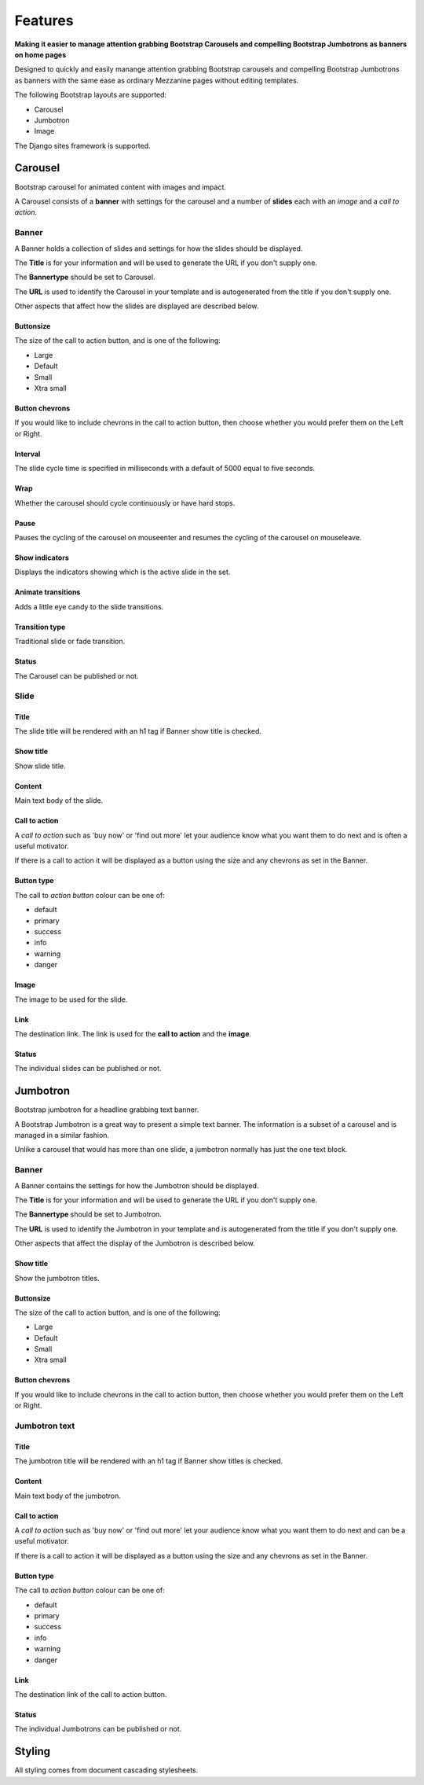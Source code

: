 Features
========

.. index::
    single: Features

**Making it easier to manage attention grabbing Bootstrap Carousels and
compelling Bootstrap Jumbotrons as banners on home pages**

Designed to quickly and easily manange attention grabbing Bootstrap carousels
and compelling Bootstrap Jumbotrons as banners with the same ease as ordinary
Mezzanine pages without editing templates.

The following Bootstrap layouts are supported:

* Carousel
* Jumbotron
* Image

The Django sites framework is supported.

.. index::
    single: Bootstrap carousel
    single: Carousel
    single: Jumbotron
    single: Image
    single: Banner; Carousel; Jumbotron; Image

Carousel
--------

Bootstrap carousel for animated content with images and impact.

A Carousel consists of a **banner** with settings for the carousel and a number
of **slides** each with an *image* and a *call to action*.

.. index::
    single: Banner; Carousel
    single: Collection of slides
    single: Title
    single: Animation
    single: Bannertype Carousel
    single: URL

Banner
~~~~~~

A Banner holds a collection of slides and settings for how the slides should be
displayed.

The **Title** is for your information and will be used to generate the URL if
you don't supply one.

The **Bannertype** should be set to Carousel.

The **URL** is used to identify the Carousel in your template and is
autogenerated from the title if you don't supply one.

Other aspects that affect how the slides are displayed are described below.

.. index::
    single: Buttonsize

Buttonsize
..........

The size of the call to action button, and is one of the following:

* Large
* Default
* Small
* Xtra small

.. index::
    single: Button chevrons

Button chevrons
...............

If you would like to include chevrons in the call to action button, then choose
whether you would prefer them on the Left or Right.

.. index::
    single: Interval
    single: Slide interval

Interval
........

The slide cycle time is specified in milliseconds with a default of 5000 equal
to five seconds.

.. index::
    single: Wrap
    single: cycle

Wrap
....

Whether the carousel should cycle continuously or have hard stops.

.. index::
    single: Pause
    single: mouseenter
    single: mouseleave

Pause
.....

Pauses the cycling of the carousel on mouseenter and resumes the cycling of the
carousel on mouseleave.

.. index::
    single: Show indicators
    single: Indicators

Show indicators
...............

Displays the indicators showing which is the active slide in the set.

.. index::
    single: Animate transitions

Animate transitions
...................

Adds a little eye candy to the slide transitions.

Transition type
...................

Traditional slide or fade transition.

.. index::
    single: Status; Carousel
    single: Published status; Carousel

Status
......

The Carousel can be published or not.

.. index::
    single: Slide

Slide
~~~~~

.. index::
    single: Title; Slide

Title
.....

The slide title will be rendered with an h1 tag if Banner show title is
checked.

.. index::
    single: Show title; Slide

Show title
..........

Show slide title.

.. index::
    single: Content; Slide

Content
.......

Main text body of the slide.

.. index::
    single: Call to action; Slide

Call to action
..............

A *call to action* such as 'buy now' or 'find out more' let your audience know
what you want them to do next and is often a useful motivator.

If there is a call to action it will be displayed as a button using the size
and any chevrons as set in the Banner.

.. index::
    single: Button type; Slide

Button type
...........

The call to *action button* colour can be one of:

* default
* primary
* success
* info
* warning
* danger

.. index::
    single: Image

Image
.....

The image to be used for the slide.

.. index::
    single: Link; Slide
    single: Call to action; Link
    single: Image; Link

Link
....

The destination link.  The link is used for the **call to action** and the
**image**.

.. index::
    single: Status; Slide
    single: Published status; Slide

Status
......

The individual slides can be published or not.

.. index::
    single: Banner; Jumbotron
    single: Jumbotron
    single: Text banner

Jumbotron
---------

Bootstrap jumbotron for a headline grabbing text banner.

A Bootstrap Jumbotron is a great way to present a simple text banner.  The
information is a subset of a carousel and is managed in a similar fashion.

Unlike a carousel that would has more than one slide, a jumbotron normally
has just the one text block.

.. index::
    single: Banner; Jumbotron
    single: Collection of Jumbotrons

Banner
~~~~~~

A Banner contains the settings for how the Jumbotron should be displayed.

The **Title** is for your information and will be used to generate the URL if
you don't supply one.

The **Bannertype** should be set to Jumbotron.

The **URL** is used to identify the Jumbotron in your template and is
autogenerated from the title if you don't supply one.

Other aspects that affect the display of the Jumbotron is described below.

.. index::
    single: Show title; Jumbotron

Show title
..........

Show the jumbotron titles.

.. index::
    single: Buttonsize; Jumbotron

Buttonsize
..........

The size of the call to action button, and is one of the following:

* Large
* Default
* Small
* Xtra small

.. index::
    single: Button chevrons; Jumbotron

Button chevrons
...............

If you would like to include chevrons in the call to action button, then choose whether you would prefer them on the Left or Right.

.. index::
    single: Jumbotron text

Jumbotron text
~~~~~~~~~~~~~~

.. index::
    single: Title; Jumbotron

Title
.....

The jumbotron title will be rendered with an h1 tag if Banner show titles is checked.

.. index::
    single: Content; Jumbotron
    single: Text; Jumbotron

Content
.......

Main text body of the jumbotron.

.. index::
    single: Call to action; Jumbotron

Call to action
..............

A *call to action* such as 'buy now' or 'find out more' let your audience know
what you want them to do next and can be a useful motivator.

If there is a call to action it will be displayed as a button using the size
and any chevrons as set in the Banner.

.. index::
    single: Button type; Jumbotron

Button type
...........

The call to *action button* colour can be one of:

* default
* primary
* success
* info
* warning
* danger

.. index::
    single: Link; Jumbotron
    single: Call to action; Link

Link
....

The destination link of the call to action button.

.. index::
    single: Status; Jumbotron text

Status
......

The individual Jumbotrons can be published or not.

.. index::
    single: Styling

Styling
-------

All styling comes from document cascading stylesheets.
